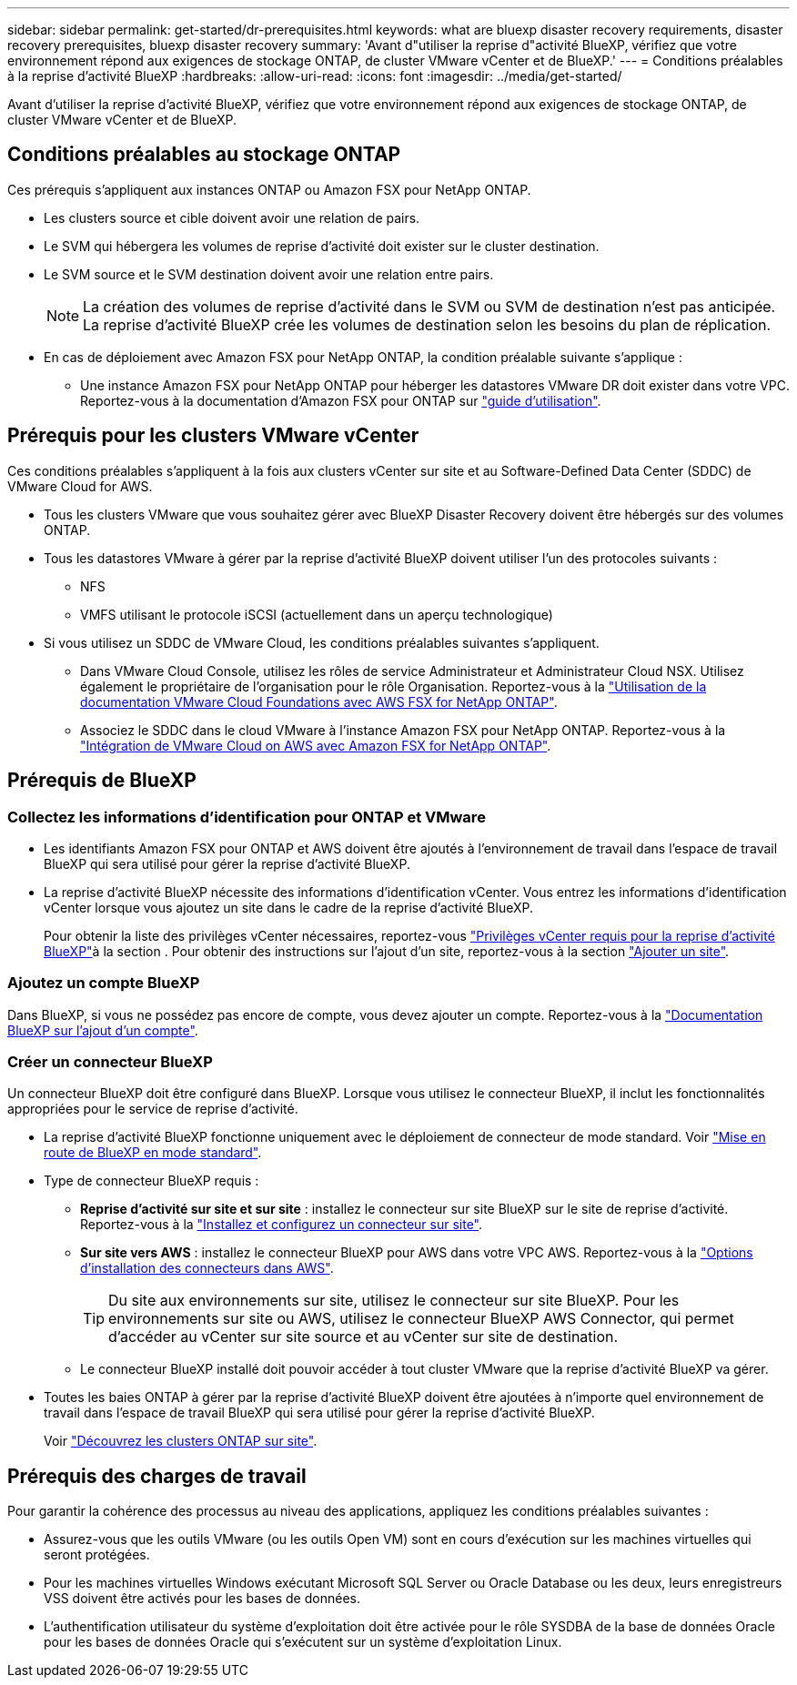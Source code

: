 ---
sidebar: sidebar 
permalink: get-started/dr-prerequisites.html 
keywords: what are bluexp disaster recovery requirements, disaster recovery prerequisites, bluexp disaster recovery 
summary: 'Avant d"utiliser la reprise d"activité BlueXP, vérifiez que votre environnement répond aux exigences de stockage ONTAP, de cluster VMware vCenter et de BlueXP.' 
---
= Conditions préalables à la reprise d'activité BlueXP
:hardbreaks:
:allow-uri-read: 
:icons: font
:imagesdir: ../media/get-started/


[role="lead"]
Avant d'utiliser la reprise d'activité BlueXP, vérifiez que votre environnement répond aux exigences de stockage ONTAP, de cluster VMware vCenter et de BlueXP.



== Conditions préalables au stockage ONTAP

Ces prérequis s'appliquent aux instances ONTAP ou Amazon FSX pour NetApp ONTAP.

* Les clusters source et cible doivent avoir une relation de pairs.
* Le SVM qui hébergera les volumes de reprise d'activité doit exister sur le cluster destination.
* Le SVM source et le SVM destination doivent avoir une relation entre pairs.
+

NOTE: La création des volumes de reprise d'activité dans le SVM ou SVM de destination n'est pas anticipée. La reprise d'activité BlueXP crée les volumes de destination selon les besoins du plan de réplication.

* En cas de déploiement avec Amazon FSX pour NetApp ONTAP, la condition préalable suivante s'applique :
+
** Une instance Amazon FSX pour NetApp ONTAP pour héberger les datastores VMware DR doit exister dans votre VPC. Reportez-vous à la documentation d'Amazon FSX pour ONTAP sur https://docs.aws.amazon.com/fsx/latest/ONTAPGuide/getting-started-step1.html["guide d'utilisation"^].






== Prérequis pour les clusters VMware vCenter

Ces conditions préalables s'appliquent à la fois aux clusters vCenter sur site et au Software-Defined Data Center (SDDC) de VMware Cloud for AWS.

* Tous les clusters VMware que vous souhaitez gérer avec BlueXP Disaster Recovery doivent être hébergés sur des volumes ONTAP.
* Tous les datastores VMware à gérer par la reprise d'activité BlueXP doivent utiliser l'un des protocoles suivants :
+
** NFS
** VMFS utilisant le protocole iSCSI (actuellement dans un aperçu technologique)


* Si vous utilisez un SDDC de VMware Cloud, les conditions préalables suivantes s'appliquent.
+
** Dans VMware Cloud Console, utilisez les rôles de service Administrateur et Administrateur Cloud NSX. Utilisez également le propriétaire de l'organisation pour le rôle Organisation. Reportez-vous à la https://docs.aws.amazon.com/fsx/latest/ONTAPGuide/vmware-cloud-ontap.html["Utilisation de la documentation VMware Cloud Foundations avec AWS FSX for NetApp ONTAP"^].
** Associez le SDDC dans le cloud VMware à l'instance Amazon FSX pour NetApp ONTAP. Reportez-vous à la https://vmc.techzone.vmware.com/fsx-guide#overview["Intégration de VMware Cloud on AWS avec Amazon FSX for NetApp ONTAP"^].






== Prérequis de BlueXP



=== Collectez les informations d'identification pour ONTAP et VMware

* Les identifiants Amazon FSX pour ONTAP et AWS doivent être ajoutés à l'environnement de travail dans l'espace de travail BlueXP qui sera utilisé pour gérer la reprise d'activité BlueXP.
* La reprise d'activité BlueXP nécessite des informations d'identification vCenter. Vous entrez les informations d'identification vCenter lorsque vous ajoutez un site dans le cadre de la reprise d'activité BlueXP.
+
Pour obtenir la liste des privilèges vCenter nécessaires, reportez-vous link:../reference/vcenter-privileges.html["Privilèges vCenter requis pour la reprise d'activité BlueXP"]à la section . Pour obtenir des instructions sur l'ajout d'un site, reportez-vous à la section link:../use/sites-add.html["Ajouter un site"].





=== Ajoutez un compte BlueXP

Dans BlueXP, si vous ne possédez pas encore de compte, vous devez ajouter un compte. Reportez-vous à la https://docs.netapp.com/us-en/cloud-manager-setup-admin/concept-netapp-accounts.html["Documentation BlueXP sur l'ajout d'un compte"^].



=== Créer un connecteur BlueXP

Un connecteur BlueXP doit être configuré dans BlueXP. Lorsque vous utilisez le connecteur BlueXP, il inclut les fonctionnalités appropriées pour le service de reprise d'activité.

* La reprise d'activité BlueXP fonctionne uniquement avec le déploiement de connecteur de mode standard. Voir https://docs.netapp.com/us-en/bluexp-setup-admin/task-quick-start-standard-mode.html["Mise en route de BlueXP en mode standard"^].
* Type de connecteur BlueXP requis :
+
** *Reprise d'activité sur site et sur site* : installez le connecteur sur site BlueXP sur le site de reprise d'activité. Reportez-vous à la https://docs.netapp.com/us-en/bluexp-setup-admin/task-install-connector-on-prem.html["Installez et configurez un connecteur sur site"^].
** *Sur site vers AWS* : installez le connecteur BlueXP pour AWS dans votre VPC AWS. Reportez-vous à la https://docs.netapp.com/us-en/bluexp-setup-admin/concept-install-options-aws.html["Options d'installation des connecteurs dans AWS"^].
+

TIP: Du site aux environnements sur site, utilisez le connecteur sur site BlueXP. Pour les environnements sur site ou AWS, utilisez le connecteur BlueXP AWS Connector, qui permet d'accéder au vCenter sur site source et au vCenter sur site de destination.

** Le connecteur BlueXP installé doit pouvoir accéder à tout cluster VMware que la reprise d'activité BlueXP va gérer.


* Toutes les baies ONTAP à gérer par la reprise d'activité BlueXP doivent être ajoutées à n'importe quel environnement de travail dans l'espace de travail BlueXP qui sera utilisé pour gérer la reprise d'activité BlueXP.
+
Voir https://docs.netapp.com/us-en/bluexp-ontap-onprem/task-discovering-ontap.html["Découvrez les clusters ONTAP sur site"^].





== Prérequis des charges de travail

Pour garantir la cohérence des processus au niveau des applications, appliquez les conditions préalables suivantes :

* Assurez-vous que les outils VMware (ou les outils Open VM) sont en cours d'exécution sur les machines virtuelles qui seront protégées.
* Pour les machines virtuelles Windows exécutant Microsoft SQL Server ou Oracle Database ou les deux, leurs enregistreurs VSS doivent être activés pour les bases de données.
* L'authentification utilisateur du système d'exploitation doit être activée pour le rôle SYSDBA de la base de données Oracle pour les bases de données Oracle qui s'exécutent sur un système d'exploitation Linux.

